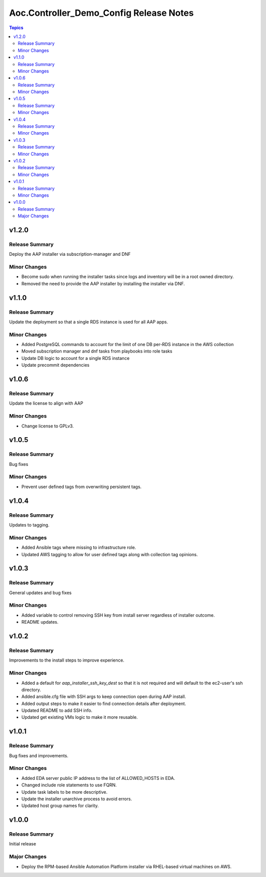 ========================================
Aoc.Controller_Demo_Config Release Notes
========================================

.. contents:: Topics


v1.2.0
======

Release Summary
---------------

Deploy the AAP installer via subscription-manager and DNF

Minor Changes
-------------

- Become sudo when running the installer tasks since logs and inventory will be in a root owned directory.
- Removed the need to provide the AAP installer by installing the installer via DNF.

v1.1.0
======

Release Summary
---------------

Update the deployment so that a single RDS instance is used for all AAP apps.

Minor Changes
-------------

- Added PostgreSQL commands to account for the limit of one DB per-RDS instance in the AWS collection
- Moved subscription manager and dnf tasks from playbooks into role tasks
- Update DB logic to account for a single RDS instance
- Update precommit dependencies

v1.0.6
======

Release Summary
---------------

Update the license to align with AAP

Minor Changes
-------------

- Change license to GPLv3.

v1.0.5
======

Release Summary
---------------

Bug fixes

Minor Changes
-------------

- Prevent user defined tags from overwriting persistent tags.

v1.0.4
======

Release Summary
---------------

Updates to tagging.

Minor Changes
-------------

- Added Ansible tags where missing to infrastructure role.
- Updated AWS tagging to allow for user defined tags along with collection tag opinions.

v1.0.3
======

Release Summary
---------------

General updates and bug fixes

Minor Changes
-------------

- Added variable to control removing SSH key from install server regardless of installer outcome.
- README updates.

v1.0.2
======

Release Summary
---------------

Improvements to the install steps to improve experience.

Minor Changes
-------------

- Added a default for `aap_installer_ssh_key_dest` so that it is not required and will default to the ec2-user's ssh directory.
- Added ansible.cfg file with SSH args to keep connection open during AAP install.
- Added output steps to make it easier to find connection details after deployment.
- Updated README to add SSH info.
- Updated get existing VMs logic to make it more reusable.

v1.0.1
======

Release Summary
---------------

Bug fixes and improvements.

Minor Changes
-------------

- Added EDA server public IP address to the list of ALLOWED_HOSTS in EDA.
- Changed include role statements to use FQRN.
- Update task labels to be more descriptive.
- Update the installer unarchive process to avoid errors.
- Updated host group names for clarity.

v1.0.0
======

Release Summary
---------------

Initial release

Major Changes
-------------

- Deploy the RPM-based Ansible Automation Platform installer via RHEL-based virtual machines on AWS.
